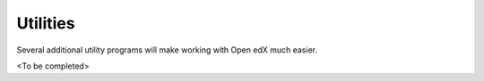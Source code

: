 Utilities
=========
Several additional utility programs will make working with Open edX much easier.

<To be completed>
